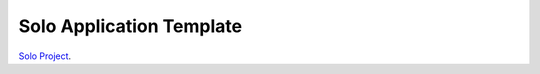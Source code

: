 Solo Application Template
=========================

`Solo Project <https://github.com/avanov/solo>`_.
